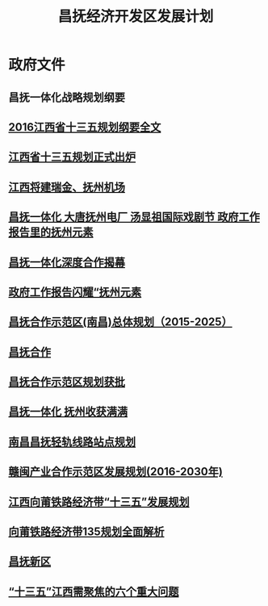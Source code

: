 #+OPTIONS: toc:nil ^:nil author:nil date:nil html-postamble:nil
#+HTML_HEAD: <link rel="stylesheet" type="text/css" href="style.css" />
#+TITLE: 昌抚经济开发区发展计划

* 政府文件
** 昌抚一体化战略规划纲要
** [[http://www.yjbys.com/gongwuyuan/show-496797.html][2016江西省十三五规划纲要全文]]
** [[http://kaoshi.yjbys.com/gongwuyuan/shizhengshenlun/shishizhengye/447808.html][江西省十三五规划正式出炉]]
** [[http://www.jx.chinanews.com.cn/news/2016/1130/4307.html][江西将建瑞金、抚州机场]]
** [[http://www.lcwb.com.cn/newshtm/2017-01-17/201711782848.htm][昌抚一体化 大唐抚州电厂 汤显祖国际戏剧节 政府工作报告里的抚州元素]]
** [[http://jx.people.com.cn/n/2015/1222/c374333-27377755.html][昌抚一体化深度合作揭幕]]
** [[http://www.jxfz.gov.cn/xxgk/gzdt/zwyw/201701/t20170117_3040829.htm][政府工作报告闪耀“抚州元素]]
** [[http://bbs.jxnews.com.cn/thread-2778733-1-1.html][昌抚合作示范区(南昌)总体规划（2015-2025）]]
** [[http://jx.people.com.cn/GB/374333/][昌抚合作]]
** [[http://chuansong.me/n/737043252698][昌抚合作示范区规划获批]]
** [[http://lf6lx.top/?dianzibao/A/A1/2016/0922/1452849.shtml][昌抚一体化 抚州收获满满]]
** [[http://nc.bendibao.com/traffic/2016317/48582.shtm][南昌昌抚轻轨线路站点规划]]
** [[file:C:\Users\bichongl\OneDrive\Documents\赣闽产业合作示范区发展规划(2016-2030年). - 江西省发改委.doc][赣闽产业合作示范区发展规划(2016-2030年)]]
** [[http://www.jxdpc.gov.cn/departmentsite/dqcc/ghjh/zxgh/201609/t20160929_194933.htm][江西向莆铁路经济带“十三五”发展规划]]
** [[https://clothalcola1972.wordpress.com/2016/10/11/%E5%90%91%E8%8E%86%E9%93%81%E8%B7%AF%E7%BB%8F%E6%B5%8E%E5%B8%A6135%E8%A7%84%E5%88%92%E5%85%A8%E9%9D%A2%E8%A7%A3%E6%9E%90%EF%BC%8C%E5%BB%BA%E8%AE%BE%E6%98%8C%E6%8A%9A%E5%9F%8E%E9%99%85%E9%93%81/amp/][向莆铁路经济带135规划全面解析]]
** [[http://baike.baidu.com/link?url=JFljKFoyFEg_q9Pwi3FBFSrDxANbR5J3qUNDf4e2qMvgYaEn4w6mgMQ-RWSXMW51RM8bG485d0mRhUqppDyAb7ZAeYNegLMWZaTy_exCRFxIZtgKBVAbNdOeK2LwSVcN][昌抚新区]]
** [[http://www.piffle365.com/plus/view.php?aid=103147][“十三五”江西需聚焦的六个重大问题]]
